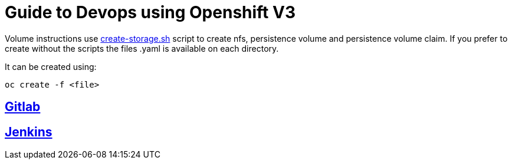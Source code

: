= Guide to Devops using Openshift V3

Volume instructions use link:create-storage.sh[] script to create nfs,
persistence volume and persistence volume claim. If you prefer to
create without the scripts the files .yaml is available on each directory.

It can be created using:

  oc create -f <file>

== link:gitlab/README.adoc[Gitlab]
== link:jenkins/README.adoc[Jenkins]

